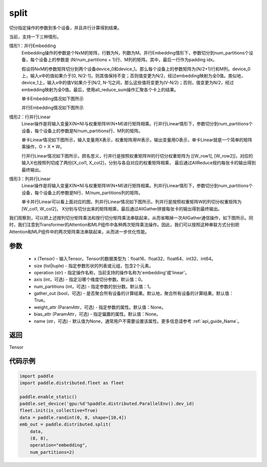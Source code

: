 .. _cn_api_distributed_split:

split
-------------------------------


.. py:function:: paddle.distributed.split(x, size, operation, axis=0, num_partitions=1, gather_out=True, weight_attr=None, bias_attr=None, name=None)

切分指定操作的参数到多个设备，并且并行计算得到结果。

当前，支持一下三种情形。

情形1：并行Embedding
    Embedding操作的参数是个NxM的矩阵，行数为N，列数为M。并行Embedding情形下，参数切分到num_partitions个设备，每个设备上的参数是 (N/num_partitions + 1)行、M列的矩阵。其中，最后一行作为padding idx。

    假设将NxM的参数矩阵切分到两个设备device_0和device_1。那么每个设备上的参数矩阵为(N/2+1)行和M列。device_0上，输入x中的值如果介于[0, N/2-1]，则其值保持不变；否则值变更为N/2，经过embedding映射为全0值。类似地，device_1上，输入x中的值V如果介于[N/2, N-1]之间，那么这些值将变更为(V-N/2)；否则，值变更为N/2，经过embedding映射为全0值。最后，使用all_reduce_sum操作汇聚各个卡上的结果。

    单卡Embedding情况如下图所示

    .. image:: ./img/split_embedding_single.png
        :width: 800
        :height: 350
        :alt: single_embedding
        :align: center
    
    并行Embedding情况如下图所示

    .. image:: ./img/split_embedding_split.png
        :width: 800
        :alt: split_embedding
        :align: center

情形2：行并行Linear
    Linear操作是将输入变量X(N*N)与权重矩阵W(N*M)进行矩阵相乘。行并行Linear情形下，参数切分到num_partitions个设备，每个设备上的参数是N/num_partitions行、M列的矩阵。

    单卡Linear情况如下图所示，输入变量用X表示，权重矩阵用W表示，输出变量用O表示，单卡Linear就是一个简单的矩阵乘操作，O = X * W。


    .. image:: ./img/split_single.png
        :width: 800
        :alt: single_linear
        :align: center

    行并行Linear情况如下图所示，顾名思义，行并行是按照权重矩阵W的行切分权重矩阵为
    [[W_row1], [W_row2]]，对应的输入X也按照列切成了两份[X_col1, X_col2]，分别与各自对应的权重矩阵相乘，
    最后通过AllReduce规约每张卡的输出得到最终输出。

    .. image:: ./img/split_row.png
        :width: 800
        :alt: split_row
        :align: center

情形3：列并行Linear
    Linear操作是将输入变量X(N*N)与权重矩阵W(N*M)进行矩阵相乘。列并行Linear情形下，参数切分到num_partitions个设备，每个设备上的参数是N行、M/num_partitions列的矩阵。

    单卡并行Linear可以看上面对应的图，列并行Linear情况如下图所示。列并行是按照权重矩阵W的列切分权重矩阵为[W_col1, W_col2]，
    X分别与切分出来的矩阵相乘，最后通过AllGather拼接每张卡的输出得到最终输出。

    .. image:: ./img/split_col.png
        :width: 800
        :alt: split_col
        :align: center

我们观察到，可以把上述按列切分矩阵乘法和按行切分矩阵乘法串联起来，从而省略掉一次AllGather通信操作，如下图所示。同时，我们注意到Transformer的Attention和MLP组件中各种两次矩阵乘法操作。因此，我们可以按照这种串联方式分别把Attention和MLP组件中的两次矩阵乘法串联起来，从而进一步优化性能。

.. image:: ./img/split_col_row.png
        :width: 800
        :alt: split_col_row
        :align: center


参数
:::::::::
    - x (Tensor) - 输入Tensor。Tensor的数据类型为：float16、float32、float64、int32、int64。
    - size (list|tuple) - 指定参数形状的列表或元组，包含2个元素。
    - operation (str) - 指定操作名称，当前支持的操作名称为'embedding'或'linear'。
    - axis (int，可选) - 指定沿哪个维度切分参数。默认值：0。
    - num_partitions (int，可选) - 指定参数的划分数。默认值：1。
    - gather_out (bool，可选) - 是否聚合所有设备的计算结果。默认地，聚合所有设备的计算结果。默认值：True。
    - weight_attr (ParamAttr，可选) - 指定参数的属性。默认值：None。
    - bias_attr (ParamAttr，可选) - 指定偏置的属性。默认值：None。
    - name (str，可选) - 默认值为None，通常用户不需要设置该属性。更多信息请参考 :ref:`api_guide_Name`。

返回
:::::::::
Tensor

代码示例
:::::::::
.. code-block:: python

        import paddle
        import paddle.distributed.fleet as fleet
        
        paddle.enable_static()
        paddle.set_device('gpu:%d'%paddle.distributed.ParallelEnv().dev_id)
        fleet.init(is_collective=True)
        data = paddle.randint(0, 8, shape=[10,4])
        emb_out = paddle.distributed.split(
            data,
            (8, 8),
            operation="embedding",
            num_partitions=2)

